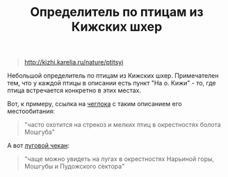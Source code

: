 #+TITLE: Определитель по птицам из Кижских шхер
#+LAYOUT: post
#+TAGS: jekyll org-mode

#+BEGIN_QUOTE
[[http://kizhi.karelia.ru/nature/ptitsyi]]
#+END_QUOTE

Небольшой определитель по птицам из Кижских шхер. Примечателен тем,
что у каждой птицы в описании есть пункт "На о. Кижи" - то, где птица
встречается конкретно в этих местах.


Вот, к примеру, ссылка на [[http://kizhi.karelia.ru/nature/ptitsyi/2#lnk][чеглока]] с таким описанием его местообитания:

[[http://pravda-chto.ru/wp-content/uploads/sokol-cheglok_2.jpg]]

#+BEGIN_QUOTE
"часто охотится на стрекоз и мелких птиц в окрестностях болота Мошгуба"
#+END_QUOTE

А вот [[http://kizhi.karelia.ru/nature/ptitsyi/48#lnk][луговой чекан]]:
#+BEGIN_QUOTE
"чаще можно увидеть на лугах в окрестностях Нарьиной горы, Мошгубы и Пудожского сектора"
#+END_QUOTE
